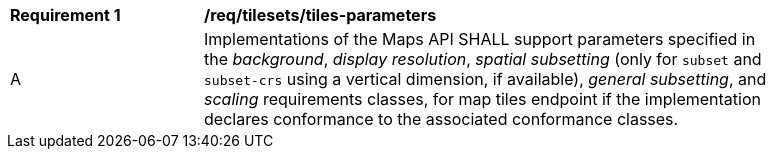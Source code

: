 [[req_tilesets_tiles-parameters]]
[width="90%",cols="2,6a"]
|===
^|*Requirement {counter:req-id}* |*/req/tilesets/tiles-parameters*
^|A |Implementations of the Maps API SHALL support parameters specified in the _background_, _display resolution_, _spatial subsetting_ (only for `subset` and `subset-crs` using a vertical dimension, if available), _general subsetting_, and _scaling_ requirements classes, for map tiles endpoint if the implementation declares conformance to the associated conformance classes.
|===
